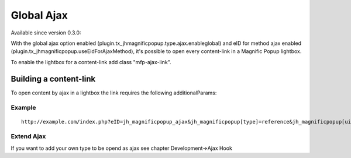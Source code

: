 .. ==================================================
.. FOR YOUR INFORMATION
.. --------------------------------------------------
.. -*- coding: utf-8 -*- with BOM.

.. ==================================================
.. DEFINE SOME TEXTROLES
.. --------------------------------------------------
.. role::   underline
.. role::   typoscript(code)
.. role::   ts(typoscript)
   :class:  typoscript
.. role::   php(code)


Global Ajax
^^^^^^^^^^^

Available since version 0.3.0:

With the global ajax option enabled (plugin.tx_jhmagnificpopup.type.ajax.enableglobal) and eID for method ajax enabled (plugin.tx_jhmagnificpopup.useEidForAjaxMethod), it's possible to open every content-link in a Magnific Popup lightbox.

To enable the lightbox for a content-link add class "mfp-ajax-link".


Building a content-link
"""""""""""""""""""""""

To open content by ajax in a lightbox the link requires the following additionalParams:

.. t3-field-list-table::
 :header-rows: 1

 - :Param:
         Param

   :Value:
         Value

   :Description:
         Description

 - :Param:
         eID

   :Value:
         jh_magnificpopup_ajax

   :Description:
         required - do not touch this

 - :Param:
         jh_magnificpopup[type]

   :Value:
         reference

   :Description:
         "reference" should be the default jh_magnificpopup[type]. "reference" is available too but should only used by jh_mafgnificpopup. Please see "Hook" below if you want to add your own type.

 - :Param:
         jh_magnificpopup[uid]

   :Value:
         \

   :Description:
         Comma-seperated lists of tt_content uids (required for jh_magnificpopup[type]=reference).

 - :Param:
         jh_magnificpopup[pid]

   :Value:
         \

   :Description:
         Comma-seperated lists of tt_content pids the uids are related to (required for jh_magnificpopup[type]=reference).

 - :Param:
         jh_magnificpopup[hookConf]

   :Value:
         \

   :Description:
         A string or array for your own configurations, if you use a hook with your own type.



Example
~~~~~~~
::

	http://example.com/index.php?eID=jh_magnificpopup_ajax&jh_magnificpopup[type]=reference&jh_magnificpopup[uid]=1,2,14&jh_magnificpopup[pid]=1,4


Extend Ajax
~~~~~~~~~~~
If you want to add your own type to be opend as ajax see chapter Development->Ajax Hook